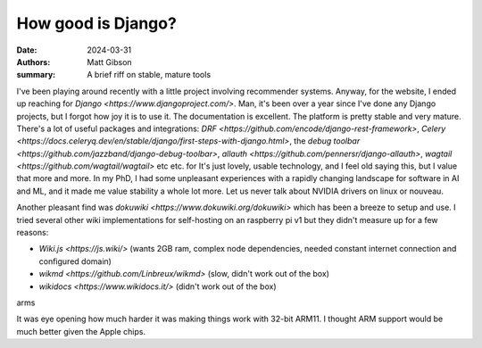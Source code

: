 How good is Django?
####################

:date: 2024-03-31
:authors: Matt Gibson
:summary: A brief riff on stable, mature tools


I've been playing around recently with a little project involving recommender systems. Anyway, for the website, I ended up reaching for `Django <https://www.djangoproject.com/>`. Man, it's been over a year since I've done any Django projects, but I forgot how joy it is to use it. The documentation is excellent. The platform is pretty stable and very mature. There's a lot of useful packages and integrations: `DRF <https://github.com/encode/django-rest-framework>`, `Celery <https://docs.celeryq.dev/en/stable/django/first-steps-with-django.html>`, the `debug toolbar <https://github.com/jazzband/django-debug-toolbar>`, `allauth <https://github.com/pennersr/django-allauth>`, `wagtail <https://github.com/wagtail/wagtail>` etc etc.   for It's just lovely, usable technology, and I feel old saying this, but I value that more and more. In my PhD, I had some unpleasant experiences with a rapidly changing landscape for software in AI and ML, and it made me value stability a whole lot more. Let us never talk about NVIDIA drivers on linux or nouveau. 

Another pleasant find was `dokuwiki <https://www.dokuwiki.org/dokuwiki>` which has been a breeze to setup and use. I tried several other wiki implementations for self-hosting on an raspberry pi v1 but they didn't measure up for a few reasons:

* `Wiki.js <https://js.wiki/>` (wants 2GB ram, complex node dependencies, needed constant internet connection and configured domain)
* `wikmd <https://github.com/Linbreux/wikmd>` (slow, didn't work out of the box)
* `wikidocs <https://www.wikidocs.it/>` (didn't work out of the box)
arms

It was eye opening how much harder it was making things work with 32-bit ARM11. I thought ARM support would be much better given the Apple chips. 

